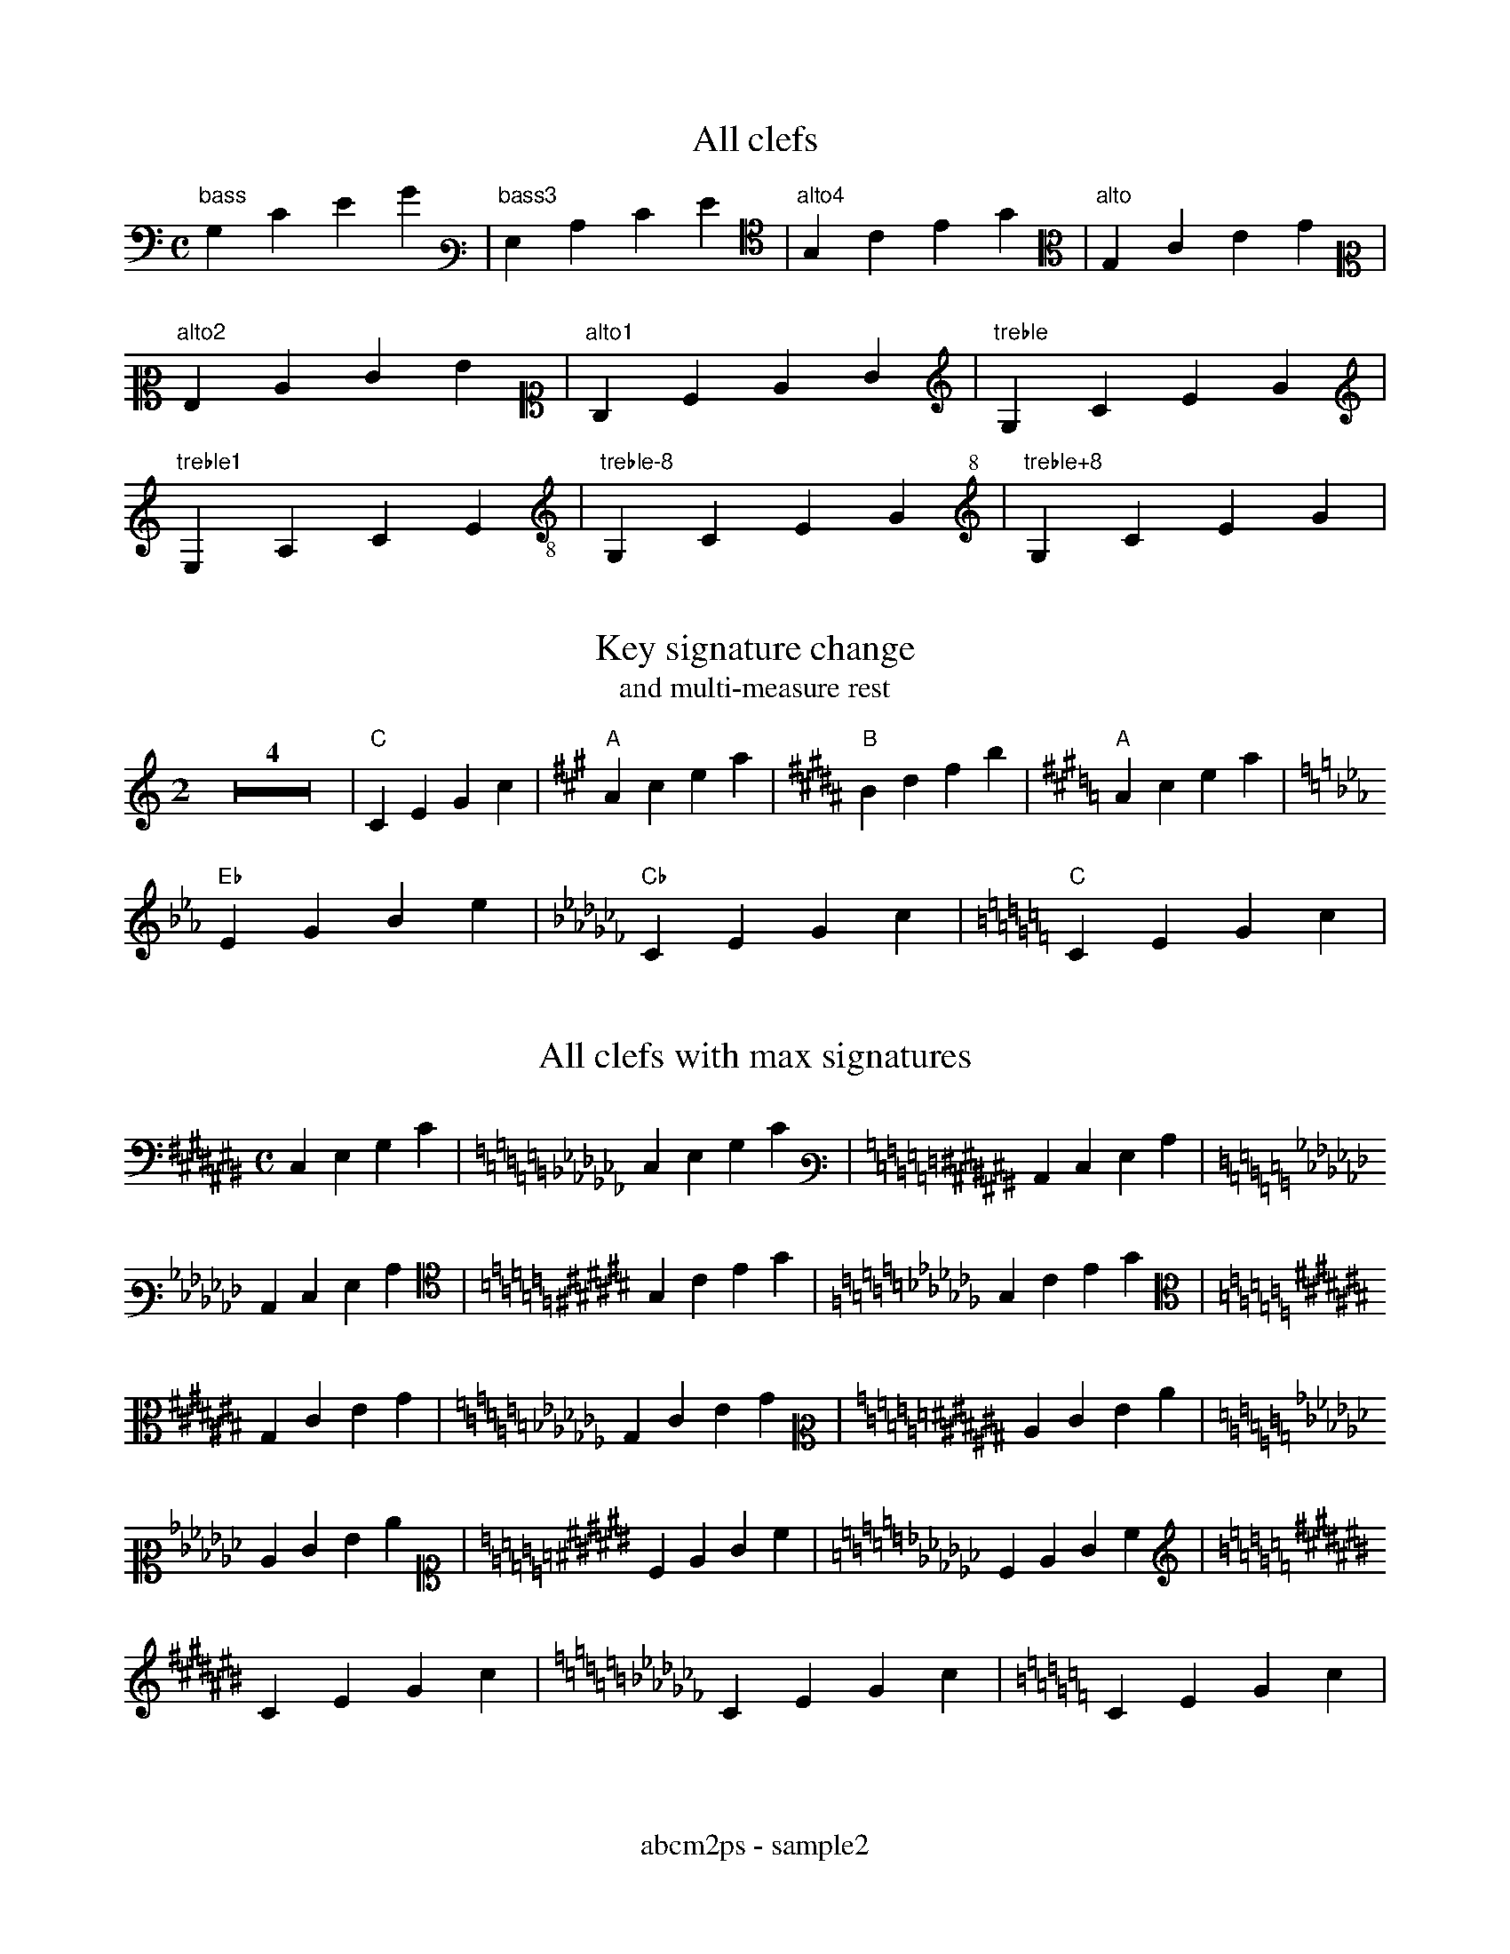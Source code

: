 % Sample file to test various features of abcm2ps
%%footer abcm2ps - sample2

U: N = !tenuto!

X:1
T:All clefs
M:C
L:1/4
K:C bass
%%freegchord 1
"bass"G,CEG|[K:bass3]"bass3"G,CEG|[K:alto4]"alto4"G,CEG|[K:alto]"alto"G,CEG|
[K:alto2]"alto2"G,CEG|[K:alto1]"alto1"G,CEG|[K:treble]"treble"G,CEG|
[K:treble1]"treble1"G,CEG|[K:treble-8]"treble-8"G,CEG|[K:treble+8]"treble+8"G,CEG|

X:2
T:Key signature change
T:and multi-measure rest
M:2
L:1/4
K:C
Z4|"C"CEGc|[K:A]"A"Acea|[K:B]"B"Bdfb|[K:A]"A"Acea|
[K:Eb]"Eb"EGBe|[K:Cb]"Cb"CEGc|[K:C]"C"CEGc|

X:3
T:All clefs with max signatures
M:C
L:1/4
K:C# bass
C,E,G,C|[K:Cb]C,E,G,C|[K:C# bass3]C,E,G,C|
[K:Cb]C,E,G,C|[K:C# alto4]G,CEG|[K:Cb]G,CEG|
[K:C# alto]G,CEG|[K:Cb]G,CEG|[K:C# alto2]CEGc|
[K:Cb]CEGc|[K:C# alto1]CEGc|[K:Cb]CEGc|
[K:C# treble]CEGc|[K:Cb]CEGc|[K:C]CEGc|

X:4
T:Guitar chords - annotations
M:none
L:1/4
K:C
%%freegchord 1
"no time""signature"CD"gchord""on bar"|EF\
"appogiattura"{B}c "acciaccatura"{/B}c \
"three\nchord\nlines"G "and""four""chord""lines!"c| \
%%freegchord 0
"^Fa\#"^F "^Si\b"_B "^Fa\="=F \
"F#"^F "Bb"_B||

X:5
T:Standard decorations
M:none
L:1/8
K:C
~C.D JENF HCRD TEuF vcLB MAPG ScOB|
w: \~ . J N H R T u v L M P S O
w: grace dot slide tenuto fermata roll trill upbow downbow \
w: emphasis lmordent umordent segno coda

X:6
T:All decorations
M:none
L:1/8
K:C
!0!C!1!D !2!E!3!F !4!G!5!A !+!B!accent!c|\
w:~0 ~1 ~2 ~3 ~4 ~5 ~+ accent
!breath!C!crescendo(!D !crescendo)!E!D.C.!F !diminuendo(!G!diminuendo)!A !f!B!ffff!c|
w:breath crescendo( crescendo) D.C. diminuendo( diminuendo) ~f ffff
!fine!C!invertedfermata!D !longphrase!E !mediumphrase!F !mf!G!open!A !p!B!pppp!c|
w:fine invertedfermata longphrase mediumphrase mf open ~p pppp
!pralltriller!C!sfz!D !shortphrase!E !snap!F !thumb!G!turn!A!wedge!B!D.S.!c|
w:pralltriller sfz shortphrase snap thumb turn wedge D.S.

X:7
T:Non standard decorations
C:Composer
O:Origin
R:Rhythm
M:none
L:1/8
K:C
!turnx!G!invertedturn!A !invertedturnx!B !arpeggio![EGc]|\
w:turnx invertedturn invertedturnx arpeggio
!trill(!c4-|!trill)!c3|
w:trill( trill)

X:8
T:Decorations on two voices
T:(also in 'd:' lines)
%%infoline 1
C:Composer
O:Origin
R:Rhythm
M:C
%%staves (1 2)
K:C
V:1
  ~c.dJeNf cdef|aabc' gabc'|!coda!cdef gfec||
d: * * * * HRTu|!mf!       |!sfz!  *** ***!D.S.!
V:2
   CDEF    CDEF|ffga   efga|C  D  EF   [EG]FEC||
d: ~.JN    HRTu|~.JN   HRTu|!5!!4!M*   !5! M
d:             |           |*  P  !3!  !4!

X:9
T:Beams
L:1/16
M:4/4
K:C
(3CDE(3FGA B/c/d/e/d/c/B/A/ (3zDE(3FGz z/c/d/e/d/c/B/z/|(3CDz(3zGA B/c/d/z/z/c/B/A/ G8|

X:10
T:Voice overlap
T:invisible and dashed bars
M:2/4
L:1/8
%%staves (1 2)
K:C
V:1
FEDC:GGGG|G2 G2|c4[|]GABc|
V:2
GABc:FEDC|GD G>D|cBAG[|]G4|

X:11
T:Clef transpositions
M:C
L:1/4
K:C
%%titleleft 1
%%freegchord 1
T:No transposition
"clef=treble""A,"A,"B,"B,"C"C"D"D|\
[K:alto]"alto""A,"A,"B,"B,"C"C"D"D|\
[K:bass]"bass""A,"A,"B,"B,"C"C"D"D|
T:Explicit clef transposition
[K:clef=G]"clef=G""A,"A,"B,"B,"C"C"D"D|\
[K:clef=c]"clef=c""A"A"B"B"c"c"d"d|\
[K:clef=f]"clef=f""a"a"b"b"c'"c'"d'"d'|
T:abc2ps compatible clef transposition
%%abc2pscompat 1
[K:treble]"treble""A,"A,"B,"B,"C"C"D"D|\
[K:alto]"alto""A"A"B"B"c"c"d"d|\
[K:bass]"bass""a"a"b"b"c'"c'"d'"d'|
%%titleleft 0
